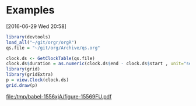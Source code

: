 

* Examples
  [2016-06-29 Wed 20:58]
#+begin_src R :session orgR
library(devtools)
load_all("~/git/orgr/orgR")
qs.file = "~/git/org/Archive/qs.org"
#+end_src

#+results:
: ~/git/org/Archive/qs.org


#+begin_src R :session orgR
clock.ds <- GetClockTable(qs.file)
clock.ds$duration = as.numeric(clock.ds$end - clock.ds$start , unit="secs")
library(grid)
library(gridExtra)
p = view.Clock(clock.ds)
grid.draw(p)
#+end_src

#+results:



#+begin_src R :session orgR :exports results :results graphics :width 11 :height 6.5 :pointsize 14 :file (org-babel-temp-file "figure-" ".pdf") 
p = viewByFamily.Clock(clock.ds)
grid.draw(p)
#+end_src

#+results:
[[file:/tmp/babel-1556xjA/figure-15569FU.pdf]]
